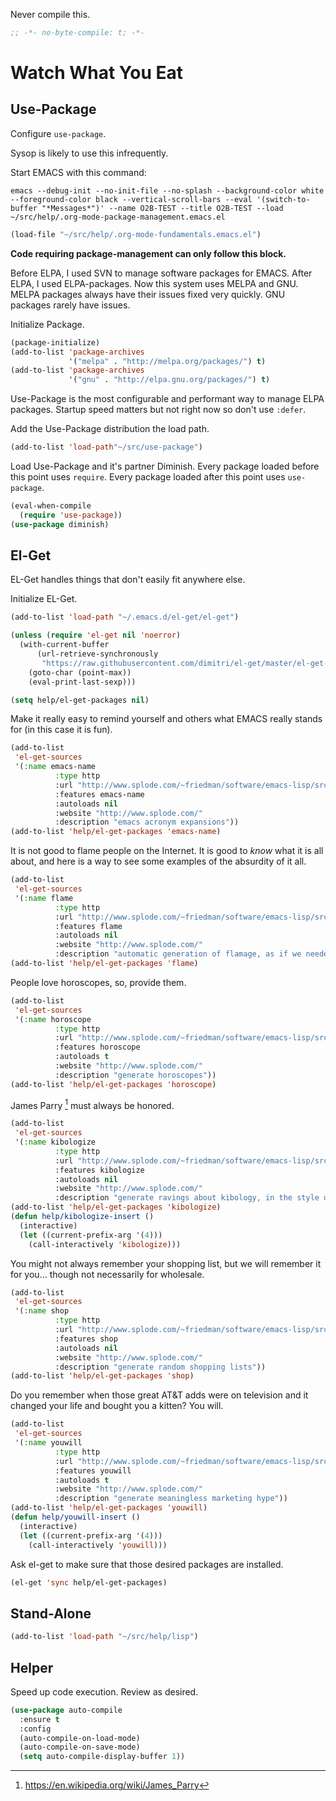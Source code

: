 #+PROPERTY: header-args :tangle "./.org-mode-package-management.emacs.el" :results output silent

Never compile this.
#+NAME: org_gcr_2017-07-21_mara_6CF4E40C-3850-46FA-ACAF-C13CF7C2A765
#+BEGIN_SRC emacs-lisp :comments no
;; -*- no-byte-compile: t; -*-
#+END_SRC
* Watch What You Eat
  :PROPERTIES:
  :ID:       org_gcr_2017-05-12_mara:BD133C8B-8DFF-45C0-967D-CB83693C54B4
  :END:
  :LOGBOOK:
  - Refiled on [2017-07-21 Fri 20:44] \\
    Clarify
  :END:
** Use-Package
:PROPERTIES:
:ID:       org_gcr_2018-04-11T09-44-43-05-00_mara:55083825-349A-44D0-8026-2E652BE228A9
:END:
Configure ~use-package~.

Sysop is likely to use this infrequently.

Start EMACS with this command:

#+BEGIN_EXAMPLE
emacs --debug-init --no-init-file --no-splash --background-color white --foreground-color black --vertical-scroll-bars --eval '(switch-to-buffer "*Messages*")' --name O2B-TEST --title O2B-TEST --load ~/src/help/.org-mode-package-management.emacs.el
#+END_EXAMPLE

#+NAME: org_gcr_2017-05-12_mara_AD27B44D-A88A-421F-9418-EE1B9E1977D5
#+BEGIN_SRC emacs-lisp
(load-file "~/src/help/.org-mode-fundamentals.emacs.el")
#+END_SRC

*Code requiring package-management can only follow this block.*

Before ELPA, I used SVN to manage software packages for EMACS. After ELPA,
I used ELPA-packages. Now this system uses MELPA and GNU. MELPA packages always
have their issues fixed very quickly. GNU packages rarely have issues.

Initialize Package.

#+NAME: org_gcr_2017-05-12_mara_0F6BBBBA-259E-46FC-AD7F-C954149CCCEA
#+BEGIN_SRC emacs-lisp
(package-initialize)
(add-to-list 'package-archives
             '("melpa" . "http://melpa.org/packages/") t)
(add-to-list 'package-archives
             '("gnu" . "http://elpa.gnu.org/packages/") t)
#+END_SRC

Use-Package is the most configurable and performant way to manage ELPA
packages. Startup speed matters but not right now so don't use ~:defer~.

Add the Use-Package distribution the load path.

#+NAME: org_gcr_2017-05-12_mara_867E1E1D-48E5-47C7-9B39-FD29F137665D
#+BEGIN_SRC emacs-lisp
(add-to-list 'load-path"~/src/use-package")
#+END_SRC

Load Use-Package and it's partner Diminish. Every package loaded before this
point uses ~require~. Every package loaded after this point uses ~use-package~.

#+NAME: org_gcr_2017-05-12_mara_3982F502-880C-4DF4-A1DF-07DA3EAA7D78
#+BEGIN_SRC emacs-lisp
(eval-when-compile
  (require 'use-package))
(use-package diminish)
#+END_SRC
** El-Get
:PROPERTIES:
:ID:       org_gcr_2018-04-11T09-44-43-05-00_mara:925A5891-AB13-4972-9C95-3B49B7D47885
:END:
EL-Get handles things that don't easily fit anywhere else.

Initialize EL-Get.

#+NAME: org_gcr_2018-04-11T09-44-43-05-00_mara_CB6F4AFF-CBA8-43F5-AFCA-422CDE0FE6EA
#+begin_src emacs-lisp
(add-to-list 'load-path "~/.emacs.d/el-get/el-get")

(unless (require 'el-get nil 'noerror)
  (with-current-buffer
      (url-retrieve-synchronously
       "https://raw.githubusercontent.com/dimitri/el-get/master/el-get-install.el")
    (goto-char (point-max))
    (eval-print-last-sexp)))
#+end_src

#+NAME: org_gcr_2018-04-11T09-44-43-05-00_mara_CB81CA6E-E912-41EB-ADB4-A60871EA967B
#+begin_src emacs-lisp
(setq help/el-get-packages nil)
#+end_src

Make it really easy to remind yourself and others what EMACS really stands for
(in this case it is fun).

#+NAME: org_gcr_2018-04-11T09-44-43-05-00_mara_4D78A420-EF7B-49FE-A888-D764F92E54E6
#+begin_src emacs-lisp
(add-to-list
 'el-get-sources
 '(:name emacs-name
          :type http
          :url "http://www.splode.com/~friedman/software/emacs-lisp/src/emacs-name.el"
          :features emacs-name
          :autoloads nil
          :website "http://www.splode.com/"
          :description "emacs acronym expansions"))
(add-to-list 'help/el-get-packages 'emacs-name)
#+end_src

It is not good to flame people on the Internet. It is good to /know/ what it is
all about, and here is a way to see some examples of the absurdity of it all.

#+NAME: org_gcr_2018-04-11T09-44-43-05-00_mara_CB884AE4-47C9-47A3-A322-1817E6E51A6E
#+begin_src emacs-lisp
(add-to-list
 'el-get-sources
 '(:name flame
          :type http
          :url "http://www.splode.com/~friedman/software/emacs-lisp/src/flame.el"
          :features flame
          :autoloads nil
          :website "http://www.splode.com/"
          :description "automatic generation of flamage, as if we needed more"))
(add-to-list 'help/el-get-packages 'flame)
#+end_src

People love horoscopes, so, provide them.

#+NAME: org_gcr_2018-04-11T09-44-43-05-00_mara_2A56F5B4-EDF2-4F41-BD96-3B188C0EBBF8
#+begin_src emacs-lisp
(add-to-list
 'el-get-sources
 '(:name horoscope
          :type http
          :url "http://www.splode.com/~friedman/software/emacs-lisp/src/horoscope.el"
          :features horoscope
          :autoloads t
          :website "http://www.splode.com/"
          :description "generate horoscopes"))
(add-to-list 'help/el-get-packages 'horoscope)
#+end_src

James Parry [fn:c99fd633: https://en.wikipedia.org/wiki/James_Parry] must always
be honored.

#+NAME: org_gcr_2018-04-11T09-44-43-05-00_mara_40D6F67F-CB60-4D03-95D1-0A32D460D366
#+begin_src emacs-lisp
(add-to-list
 'el-get-sources
 '(:name kibologize
          :type http
          :url "http://www.splode.com/~friedman/software/emacs-lisp/src/kibologize.el"
          :features kibologize
          :autoloads nil
          :website "http://www.splode.com/"
          :description "generate ravings about kibology, in the style of kibo"))
(add-to-list 'help/el-get-packages 'kibologize)
(defun help/kibologize-insert ()
  (interactive)
  (let ((current-prefix-arg '(4)))
    (call-interactively 'kibologize)))
#+end_src

You might not always remember your shopping list, but we will remember it for
you… though not necessarily for wholesale.

#+NAME: org_gcr_2018-04-11T09-44-43-05-00_mara_4BC2EFC6-D51B-4D90-8486-5DB2B8B1E02E
#+begin_src emacs-lisp
(add-to-list
 'el-get-sources
 '(:name shop
          :type http
          :url "http://www.splode.com/~friedman/software/emacs-lisp/src/shop.el"
          :features shop
          :autoloads nil
          :website "http://www.splode.com/"
          :description "generate random shopping lists"))
(add-to-list 'help/el-get-packages 'shop)
#+end_src

Do you remember when those great AT&T adds were on television and it changed
your life and bought you a kitten? You will.

#+NAME: org_gcr_2018-04-11T09-44-43-05-00_mara_BF33EE53-4A53-46A9-A6BF-4F7419A082F9
#+begin_src emacs-lisp
(add-to-list
 'el-get-sources
 '(:name youwill
          :type http
          :url "http://www.splode.com/~friedman/software/emacs-lisp/src/youwill.el"
          :features youwill
          :autoloads t
          :website "http://www.splode.com/"
          :description "generate meaningless marketing hype"))
(add-to-list 'help/el-get-packages 'youwill)
(defun help/youwill-insert ()
  (interactive)
  (let ((current-prefix-arg '(4)))
    (call-interactively 'youwill)))
#+end_src

Ask el-get to make sure that those desired packages are installed.

#+NAME: org_gcr_2018-04-11T09-44-43-05-00_mara_2E404438-B898-448B-98AD-B1A5468DEA80
#+begin_src emacs-lisp
(el-get 'sync help/el-get-packages)
#+end_src
** Stand-Alone
:PROPERTIES:
:ID:       org_gcr_2018-06-12T21-48-52-05-00_mara:D53227C4-5084-4A36-AD92-49B72D3C198C
:END:
#+name: org_gcr_2018-06-12T21-48-52-05-00_mara_B1725462-DA56-408C-92FA-F74B34DB1EC1
#+begin_src emacs-lisp
(add-to-list 'load-path "~/src/help/lisp")
#+end_src
** Helper
:PROPERTIES:
:ID:       org_gcr_2018-04-11T09-44-43-05-00_mara:27CF9494-7866-4AB9-A2AD-254F84224658
:END:
Speed up code execution. Review as desired.

#+NAME: org_gcr_2017-07-21_mara_E9CF2CB2-D837-41C3-A56A-B2ACFB9E228F
#+BEGIN_SRC emacs-lisp
(use-package auto-compile
  :ensure t
  :config
  (auto-compile-on-load-mode)
  (auto-compile-on-save-mode)
  (setq auto-compile-display-buffer 1))
#+END_SRC
